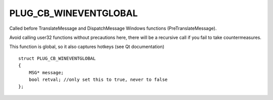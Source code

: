PLUG_CB_WINEVENTGLOBAL
======================
Called before TranslateMessage and DispatchMessage Windows functions (PreTranslateMessage). 

Avoid calling user32 functions without precautions here, there will be a recursive call if you fail to take countermeasures. 

This function is global, so it also captures hotkeys (see Qt documentation)

::

    struct PLUG_CB_WINEVENTGLOBAL
    {
        MSG* message;
        bool retval; //only set this to true, never to false
    };
